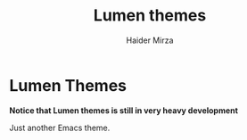#+title: Lumen themes
#+author: Haider Mirza

* Lumen Themes
*Notice that Lumen themes is still in very heavy development*

Just another Emacs theme.
